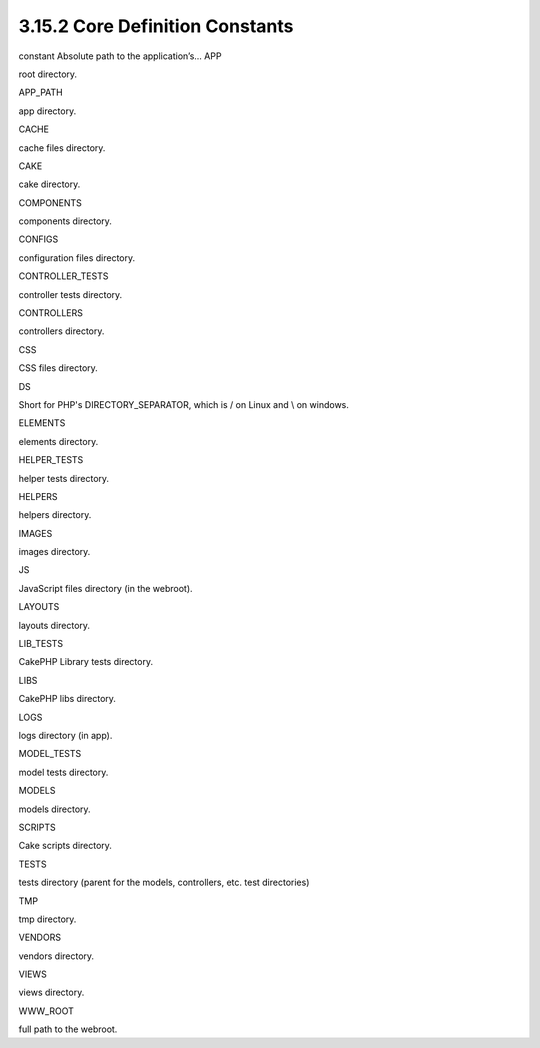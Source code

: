 3.15.2 Core Definition Constants
--------------------------------

constant
Absolute path to the application’s...
APP

root directory.

APP\_PATH

app directory.

CACHE

cache files directory.

CAKE

cake directory.

COMPONENTS

components directory.

CONFIGS

configuration files directory.

CONTROLLER\_TESTS

controller tests directory.

CONTROLLERS

controllers directory.

CSS

CSS files directory.

DS

Short for PHP's DIRECTORY\_SEPARATOR, which is / on Linux and \\ on
windows.

ELEMENTS

elements directory.

HELPER\_TESTS

helper tests directory.

HELPERS

helpers directory.

IMAGES

images directory.

JS

JavaScript files directory (in the webroot).

LAYOUTS

layouts directory.

LIB\_TESTS

CakePHP Library tests directory.

LIBS

CakePHP libs directory.

LOGS

logs directory (in app).

MODEL\_TESTS

model tests directory.

MODELS

models directory.

SCRIPTS

Cake scripts directory.

TESTS

tests directory (parent for the models, controllers, etc. test
directories)

TMP

tmp directory.

VENDORS

vendors directory.

VIEWS

views directory.

WWW\_ROOT

full path to the webroot.
